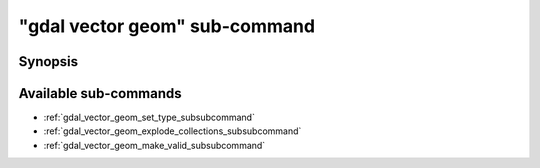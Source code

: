.. _gdal_vector_geom_subcommand:

================================================================================
"gdal vector geom" sub-command
================================================================================

.. versionadded:: 3.11

.. only:: html

    Geometry operations on a vector dataset

.. Index:: gdal vector geom

Synopsis
--------

.. program-output:: gdal vector geom --help-doc

Available sub-commands
----------------------

- :ref:`gdal_vector_geom_set_type_subsubcommand`
- :ref:`gdal_vector_geom_explode_collections_subsubcommand`
- :ref:`gdal_vector_geom_make_valid_subsubcommand`
